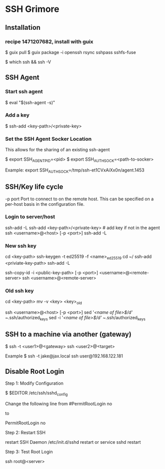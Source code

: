 * SSH Grimore
** Installation
*** recipe 1471207682, install with guix

$ guix pull
$ guix package -i openssh rsync sshpass sshfs-fuse

$ which ssh && ssh -V
** SSH Agent

*** Start ssh agent

$ eval "$(ssh-agent -s)"
*** Add a key
$ ssh-add <key-path>/<private-key>

*** Set the SSH Agent Socker Location
This allows for the sharing of an existing ssh-agent

$ export SSH_AGENT_PID=<pid>
$ export SSH_AUTH_SOCK=<path-to-socker>

Example:
export SSH_AUTH_SOCK=/tmp/ssh-et1CVxAiXx0n/agent.1453

** SSH/Key life cycle
-p port
Port to connect to on the remote host.  This can be specified on a
per-host basis in the configuration file.

*** Login to server/host

ssh-add -L
ssh-add <key-path>/<private-key> # add key if not in the agent
ssh <username>@<host> [-p <port>]
ssh-add -L

*** New ssh key

cd <key-path>
ssh-keygen -t ed25519 -f <name>_ed25519
cd ~/
ssh-add  <priviate-key-path>
ssh-add -L
# ensure there are no active connection are sockets
ssh-copy-id -i <public-key-path> [-p <port>] <username>@<remote-server>
ssh <username>@<remote-server>

*** Old ssh key

# on local server
cd <key-path>
mv -v <key> <key>_old
# see/goto new ssh key, then continue.

ssh <username>@<host> [-p <port>]
sed '/<name of file>$/d' ~/.ssh/authorized_keys
sed -i '/<name of file>$/d' ~/.ssh/authorized_keys
** SSH to a machine via another (gateway)


$ ssh -t <user1>@<gateway> ssh <user2>@<target>

Example
$ ssh -t jake@jax.local ssh user@192.168.122.181
** Disable Root Login

Step 1: Modify Configuration

$ $EDITOR /etc/ssh/sshd_config

Change the following line from
#PermitRootLogin no

to

PermitRootLogin no


Step 2: Restart SSH

restart SSH Daemon
/etc/init.d/sshd restart
or
service sshd restart

Step 3: Test Root Login

ssh root@<server>

